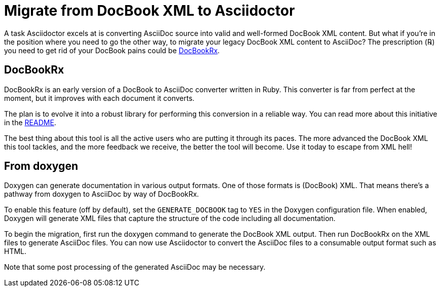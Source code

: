 = Migrate from DocBook XML to Asciidoctor
:navtitle: Migrate from DocBook XML
:url-docbookrx: https://github.com/asciidoctor/docbookrx

A task Asciidoctor excels at is converting AsciiDoc source into valid and well-formed DocBook XML content.
But what if you're in the position where you need to go the other way, to migrate your legacy DocBook XML content to AsciiDoc?
The prescription (℞) you need to get rid of your DocBook pains could be {url-docbookrx}[DocBookRx^].

== DocBookRx

DocBookRx is an early version of a DocBook to AsciiDoc converter written in Ruby.
This converter is far from perfect at the moment, but it improves with each document it converts.

The plan is to evolve it into a robust library for performing this conversion in a reliable way.
You can read more about this initiative in the {url-docbookrx}#readme[README^].

The best thing about this tool is all the active users who are putting it through its paces.
The more advanced the DocBook XML this tool tackles, and the more feedback we receive, the better the tool will become.
Use it today to escape from XML hell!

== From doxygen

Doxygen can generate documentation in various output formats.
One of those formats is (DocBook) XML.
That means there's a pathway from doxygen to AsciiDoc by way of DocBookRx.

To enable this feature (off by default), set the `GENERATE_DOCBOOK` tag to `YES` in the Doxygen configuration file.
When enabled, Doxygen will generate XML files that capture the structure of the code including all documentation.

To begin the migration, first run the doxygen command to generate the DocBook XML output.
Then run DocBookRx on the XML files to generate AsciiDoc files.
You can now use Asciidoctor to convert the AsciiDoc files to a consumable output format such as HTML.

Note that some post processing of the generated AsciiDoc may be necessary.
